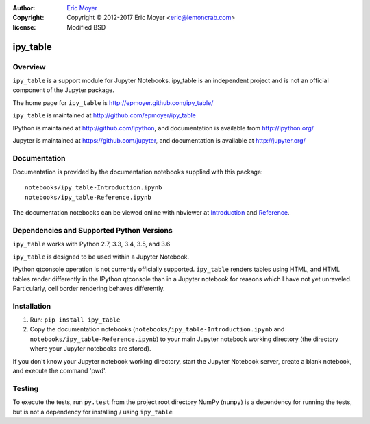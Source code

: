 :author: `Eric Moyer`_
:copyright: Copyright © 2012-2017 Eric Moyer <eric@lemoncrab.com>
:license: Modified BSD 

#########
ipy_table
#########

|Build Status| |Coverage| |Version|

Overview
========

``ipy_table`` is a support module for Jupyter Notebooks. ipy_table is an independent project and is not an official component of the Jupyter package.

The home page for ``ipy_table`` is http://epmoyer.github.com/ipy_table/

``ipy_table`` is maintained at http://github.com/epmoyer/ipy_table

IPython is maintained at http://github.com/ipython, and documentation is available from http://ipython.org/

Jupyter is maintained at https://github.com/jupyter, and documentation is available at http://jupyter.org/

Documentation
=============

Documentation is provided by the documentation notebooks supplied with this package::

    notebooks/ipy_table-Introduction.ipynb
    notebooks/ipy_table-Reference.ipynb

The documentation notebooks can be viewed online with nbviewer at Introduction_ and Reference_.

Dependencies and Supported Python Versions
==========================================

``ipy_table`` works with Python 2.7, 3.3, 3.4, 3.5, and 3.6

``ipy_table`` is designed to be used within a Jupyter Notebook.

IPython qtconsole operation is not currently officially supported.  ``ipy_table`` renders tables using HTML, and HTML tables render differently in the IPython qtconsole than in a Jupyter notebook for reasons which I have not yet unraveled.  Particularly, cell border rendering behaves differently.

Installation
============

1) Run: ``pip install ipy_table``

2) Copy the documentation notebooks (``notebooks/ipy_table-Introduction.ipynb`` and ``notebooks/ipy_table-Reference.ipynb``) to your main Jupyter notebook working directory (the directory where your Jupyter notebooks are stored).

If you don't know your Jupyter notebook working directory, start the Jupyter Notebook server, create a blank notebook, and execute the command 'pwd'.

Testing
=======

To execute the tests, run ``py.test`` from the project root directory
NumPy (``numpy``) is a dependency for running the tests, but is not a dependency for installing / using ``ipy_table``

.. _`Eric Moyer`: mailto:eric@lemoncrab.com
.. _Introduction: http://nbviewer.ipython.org/urls/raw.github.com/epmoyer/ipy_table/master/notebooks/ipy_table-Introduction.ipynb 
.. _Reference: http://nbviewer.ipython.org/urls/raw.github.com/epmoyer/ipy_table/master/notebooks/ipy_table-Reference.ipynb
.. |Build Status| image:: http://img.shields.io/travis/epmoyer/ipy_table.svg?style=flat-square
   :target: https://travis-ci.org/epmoyer/ipy_table
.. |Coverage| image:: http://img.shields.io/coveralls/epmoyer/ipy_table.svg?style=flat-square
   :target: https://coveralls.io/github/epmoyer/ipy_table?branch=master
.. |Version| image:: http://img.shields.io/pypi/v/ipy_table.svg?style=flat-square
   :target: https://pypi.python.org/pypi/ipy_table/